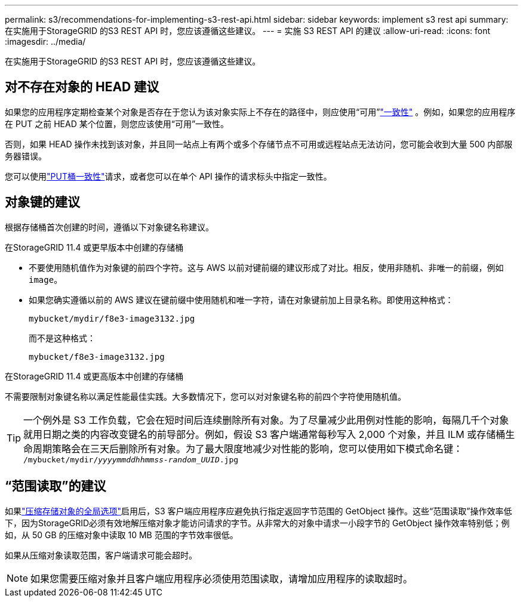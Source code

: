 ---
permalink: s3/recommendations-for-implementing-s3-rest-api.html 
sidebar: sidebar 
keywords: implement s3 rest api 
summary: 在实施用于StorageGRID 的S3 REST API 时，您应该遵循这些建议。 
---
= 实施 S3 REST API 的建议
:allow-uri-read: 
:icons: font
:imagesdir: ../media/


[role="lead"]
在实施用于StorageGRID 的S3 REST API 时，您应该遵循这些建议。



== 对不存在对象的 HEAD 建议

如果您的应用程序定期检查某个对象是否存在于您认为该对象实际上不存在的路径中，则应使用“可用”link:consistency-controls.html["一致性"] 。例如，如果您的应用程序在 PUT 之前 HEAD 某个位置，则您应该使用“可用”一致性。

否则，如果 HEAD 操作未找到该对象，并且同一站点上有两个或多个存储节点不可用或远程站点无法访问，您可能会收到大量 500 内部服务器错误。

您可以使用link:put-bucket-consistency-request.html["PUT桶一致性"]请求，或者您可以在单个 API 操作的请求标头中指定一致性。



== 对象键的建议

根据存储桶首次创建的时间，遵循以下对象键名称建议。

.在StorageGRID 11.4 或更早版本中创建的存储桶
* 不要使用随机值作为对象键的前四个字符。这与 AWS 以前对键前缀的建议形成了对比。相反，使用非随机、非唯一的前缀，例如 `image`。
* 如果您确实遵循以前的 AWS 建议在键前缀中使用随机和唯一字符，请在对象键前加上目录名称。即使用这种格式：
+
`mybucket/mydir/f8e3-image3132.jpg`

+
而不是这种格式：

+
`mybucket/f8e3-image3132.jpg`



.在StorageGRID 11.4 或更高版本中创建的存储桶
不需要限制对象键名称以满足性能最佳实践。大多数情况下，您可以对对象键名称的前四个字符使用随机值。


TIP: 一个例外是 S3 工作负载，它会在短时间后连续删除所有对象。为了尽量减少此用例对性能的影响，每隔几千个对象就用日期之类的内容改变键名的前导部分。例如，假设 S3 客户端通常每秒写入 2,000 个对象，并且 ILM 或存储桶生命周期策略会在三天后删除所有对象。为了最大限度地减少对性能的影响，您可以使用如下模式命名键： `/mybucket/mydir/_yyyymmddhhmmss_-_random_UUID_.jpg`



== “范围读取”的建议

如果link:../admin/configuring-stored-object-compression.html["压缩存储对象的全局选项"]启用后，S3 客户端应用程序应避免执行指定返回字节范围的 GetObject 操作。这些“范围读取”操作效率低下，因为StorageGRID必须有效地解压缩对象才能访问请求的字节。从非常大的对象中请求一小段字节的 GetObject 操作效率特别低；例如，从 50 GB 的压缩对象中读取 10 MB 范围的字节效率很低。

如果从压缩对象读取范围，客户端请求可能会超时。


NOTE: 如果您需要压缩对象并且客户端应用程序必须使用范围读取，请增加应用程序的读取超时。
